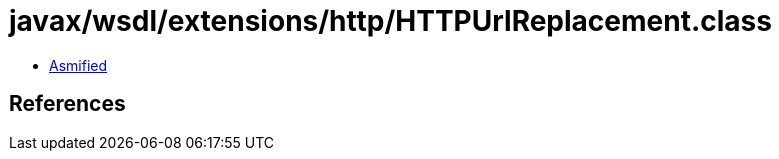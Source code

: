= javax/wsdl/extensions/http/HTTPUrlReplacement.class

 - link:HTTPUrlReplacement-asmified.java[Asmified]

== References


